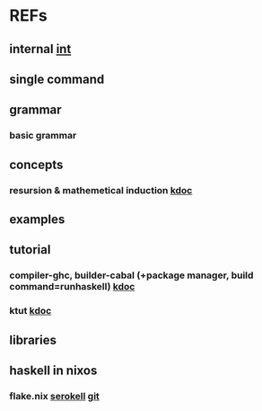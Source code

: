 #

* REFs
**  internal [[/home/auros/gits/programming/Haskell/][int]]

**  single command

**  grammar
***  basic grammar

** concepts
*** resursion & mathemetical induction  [[https://imjeongwoo.tistory.com/17][kdoc]]

**  examples

**  tutorial
*** compiler-ghc, builder-cabal (+package manager, build command=runhaskell)  [[https://wikidocs.net/10915][kdoc]]
*** ktut [[https://1ambda.github.io/haskell/intro-to-haskell-1/][kdoc]]
** libraries


**  haskell in nixos
***  flake.nix  [[https://serokell.io/blog/practical-nix-flakes][serokell]]  [[https://github.com/serokell/templates/blob/master/haskell-cabal2nix/flake.nix][git]]
